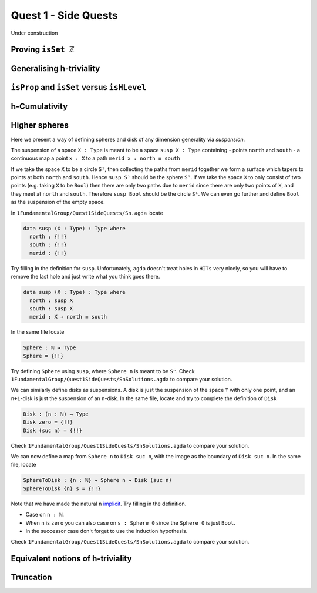 .. _quest-1-side:

Quest 1 - Side Quests
=====================

Under construction

.. _side-isSet-Z:

Proving ``isSet ℤ``
-------------------

Generalising h-triviality
-------------------------
.. ``isHLevel``


.. _side-prop-set-hlevel:

``isProp`` and ``isSet`` versus ``isHLevel``
--------------------------------------------

.. _side-h-cumulativity:

h-Cumulativity
--------------

.. _side-higher-spheres:

Higher spheres
--------------

Here we present a way of defining spheres and disk of any dimension
generality via *suspension*.

The suspension of a space ``X : Type`` is meant to be a space
``susp X : Type`` containing
- points ``north`` and ``south``
- a continuous map a point ``x : X`` to a path ``merid x : north ≡ south``

If we take the space ``X`` to be a circle ``S¹``,
then collecting the paths from ``merid`` together we form a surface which tapers
to points at both ``north`` and ``south``.
Hence ``susp S¹`` should be the sphere ``S²``.
If we take the space ``X`` to only consist of two points
(e.g. taking ``X`` to be ``Bool``)
then there are only two paths due to ``merid`` since
there are only two points of ``X``,
and they meet at ``north`` and ``south``.
Therefore ``susp Bool`` should be the circle ``S¹``.
We can even go further and define ``Bool`` as the suspension
of the empty space.

In ``1FundamentalGroup/Quest1SideQuests/Sn.agda``
locate

.. code:: agda

   data susp (X : Type) : Type where
     north : {!!}
     south : {!!}
     merid : {!!}

Try filling in the definition for ``susp``.
Unfortunately, ``agda`` doesn't treat holes in ``HITs`` very nicely,
so you will have to remove the last hole and
just write what you think goes there.

.. raw:: html

   <p>
   <details>
   <summary>Solution</summary>

.. code:: agda

   data susp (X : Type) : Type where
     north : susp X
     south : susp X
     merid : X → north ≡ south

.. raw:: html

   </details>
   </p>

In the same file locate

.. code:: agda

   Sphere : ℕ → Type
   Sphere = {!!}

Try defining ``Sphere`` using ``susp``,
where ``Sphere n`` is meant to be ``Sⁿ``.
Check ``1FundamentalGroup/Quest1SideQuests/SnSolutions.agda``
to compare your solution.

We can similarly define disks
as suspensions.
A disk is just the suspension of the space ``⊤`` with only one point,
and an ``n+1``-disk is just the suspension of an ``n``-disk.
In the same file, locate and try to complete the definition of ``Disk``

.. code:: agda

   Disk : (n : ℕ) → Type
   Disk zero = {!!}
   Disk (suc n) = {!!}

Check ``1FundamentalGroup/Quest1SideQuests/SnSolutions.agda``
to compare your solution.

We can now define a map from ``Sphere n`` to ``Disk suc n``,
with the image as the boundary of ``Disk suc n``.
In the same file, locate

.. code:: agda

   SphereToDisk : {n : ℕ} → Sphere n → Disk (suc n)
   SphereToDisk {n} s = {!!}

Note that we have made the natural ``n`` `implicit <https://agda.readthedocs.io/en/v2.6.1/language/implicit-arguments.html>`_.
Try filling in the definition.

.. raw:: html

   <p>
   <details>
   <summary>Hint</summary>

- Case on ``n : ℕ``.
- When ``n`` is ``zero`` you can also case on ``s : Sphere 0``
  since the ``Sphere 0`` is just ``Bool``.
- In the successor case don't forget to use the induction hypothesis.

.. raw:: html

   </details>
   </p>

Check ``1FundamentalGroup/Quest1SideQuests/SnSolutions.agda``
to compare your solution.

Equivalent notions of h-triviality
----------------------------------

.. _side-trunction:

Truncation
----------
